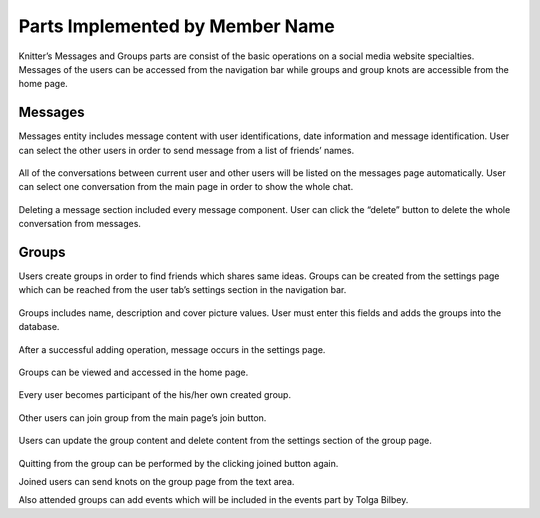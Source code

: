 Parts Implemented by Member Name
================================

Knitter’s Messages and Groups parts are consist of the basic operations on a social media website specialties. Messages of the users can be accessed from the navigation bar while groups and group knots are accessible from the home page.

Messages
-----------------

Messages entity includes message content with user identifications, date information and message identification. User can select the other users in order to send message from a list of friends’ names.

.. figure:: /images/messages1.png
    :alt: messages page
    :width: 800px
    :height: 200px
    :align: center
 
All of the conversations between current user and other users will be listed on the messages page automatically. User can select one conversation from the main page in order to show the whole chat.
 
.. figure:: /images/messages2.png
    :alt: messages page
    :width: 800px
    :height: 400px
    :align: center

.. figure:: /images/messages3.png
    :alt: messages page
    :width: 600px
    :height: 400px
    :align: center

Deleting a message section included every message component. User can click the “delete” button to delete the whole conversation from messages.

.. figure:: /images/messages4.png
    :alt: messages page
    :width: 800px
    :height: 100px
    :align: center
 
Groups
--------------

Users create groups in order to find friends which shares same ideas. Groups can be created from the settings page which can be reached from the user tab’s settings section in the navigation bar.

.. figure:: /images/groups.png
    :alt: groups page
    :width: 800px
    :height: 400px
    :align: center
 
Groups includes name, description and cover picture values. User must enter this fields and adds the groups into the database.
 
.. figure:: /images/groups1.png
    :alt: groups page
    :width: 800px
    :height: 400px
    :align: center

After a successful adding operation, message occurs in the settings page.
 
.. figure:: /images/groups3.png
    :alt: groups page
    :width: 800px
    :height: 400px
    :align: center

Groups can be viewed and accessed in the home page.
 
.. figure:: /images/groups4.png
    :alt: groups page
    :width: 800px
    :height: 400px
    :align: center

Every user becomes participant of the his/her own created group.
 
.. figure:: /images/groups5.png
    :alt: groups page
    :width: 800px
    :height: 400px
    :align: center

Other users can join group from the main page’s join button.
 
.. figure:: /images/groups6.png
    :alt: groups page
    :width: 800px
    :height: 400px
    :align: center

Users can update the group content and delete content from the settings section of the group page.
 
.. figure:: /images/groups7.png
    :alt: groups page
    :width: 800px
    :height: 400px
    :align: center

Quitting from the group can be performed by the clicking joined button again.
 
Joined users can send knots on the group page from the text area.
 
Also attended groups can add events which will be included in the events part by Tolga Bilbey.
